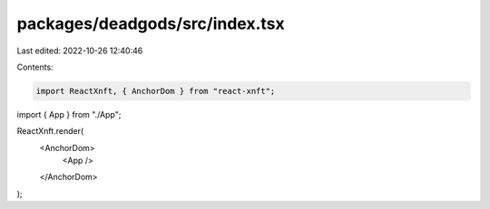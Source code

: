packages/deadgods/src/index.tsx
===============================

Last edited: 2022-10-26 12:40:46

Contents:

.. code-block:: tsx

    import ReactXnft, { AnchorDom } from "react-xnft";
import { App } from "./App";

ReactXnft.render(
  <AnchorDom>
    <App />
  </AnchorDom>
);


